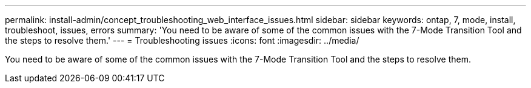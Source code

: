---
permalink: install-admin/concept_troubleshooting_web_interface_issues.html
sidebar: sidebar
keywords: ontap, 7, mode, install, troubleshoot, issues, errors
summary: 'You need to be aware of some of the common issues with the 7-Mode Transition Tool and the steps to resolve them.'
---
= Troubleshooting issues
:icons: font
:imagesdir: ../media/

[.lead]
You need to be aware of some of the common issues with the 7-Mode Transition Tool and the steps to resolve them.
